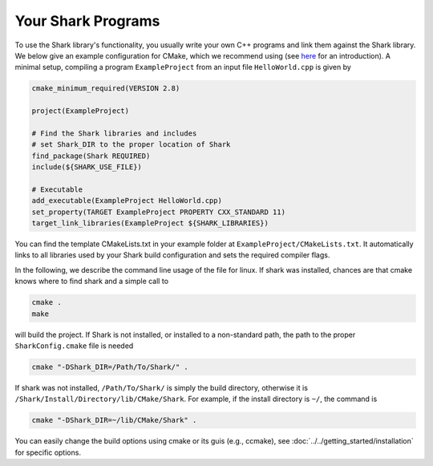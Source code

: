 Your Shark Programs
===================

To use the Shark library's functionality, you usually write your own
C++ programs and link them against the Shark library. We below give an example configuration for
CMake, which we recommend using (see
`here <http://cmake.org/runningcmake/>`_ for an introduction). A minimal setup, compiling a program ``ExampleProject`` from
an input file ``HelloWorld.cpp`` is given by

.. code-block:: none

	cmake_minimum_required(VERSION 2.8)

	project(ExampleProject)

	# Find the Shark libraries and includes
	# set Shark_DIR to the proper location of Shark
	find_package(Shark REQUIRED)
	include(${SHARK_USE_FILE})

	# Executable
	add_executable(ExampleProject HelloWorld.cpp)
        set_property(TARGET ExampleProject PROPERTY CXX_STANDARD 11)
	target_link_libraries(ExampleProject ${SHARK_LIBRARIES})


You can find the template CMakeLists.txt in your example folder at
``ExampleProject/CMakeLists.txt``.  It automatically links to all
libraries used by your Shark build configuration and sets the required
compiler flags.

In the following, we describe the command line usage of the file for linux.
If shark was installed, chances are that cmake knows where to find shark
and a simple call to

.. code-block:: none

	cmake .
	make
	
will build the project. If Shark is not installed, or installed to a non-standard path, 
the path to the proper ``SharkConfig.cmake`` file is needed

.. code-block:: none

	cmake "-DShark_DIR=/Path/To/Shark/" .
	
If shark was not installed, ``/Path/To/Shark/`` is simply the build directory,
otherwise it is ``/Shark/Install/Directory/lib/CMake/Shark``. 
For example, if the install directory is ``~/``, the command
is

.. code-block:: none

	cmake "-DShark_DIR=~/lib/CMake/Shark" .


You can easily change the build options using cmake or its guis (e.g., ccmake), see :doc:`../../getting_started/installation` for specific options.





